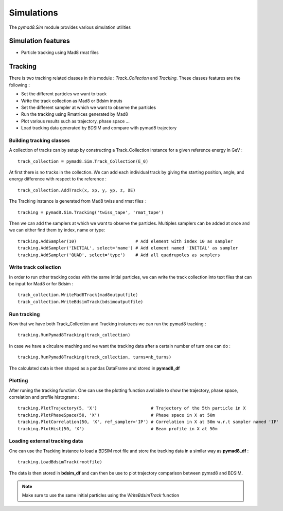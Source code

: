 ===========
Simulations
===========

The `pymad8.Sim` module provides various simulation utilities

Simulation features
-------------------

* Particle tracking using Mad8 rmat files

Tracking
--------

There is two tracking related classes in this module : `Track_Collection` and `Tracking`.
These classes features are the following :

* Set the different particles we want to track
* Write the track collection as Mad8 or Bdsim inputs
* Set the different sampler at which we want to observe the particles
* Run the tracking using Rmatrices generated by Mad8
* Plot various results such as trajectory, phase space ...
* Load tracking data generated by BDSIM and compare with pymad8 trajectory

Building tracking classes
*************************

A collection of tracks can by setup by constructing a Track_Collection instance for a given reference energy in GeV : ::

  track_collection = pymad8.Sim.Track_Collection(E_0)

At first there is no tracks in the collection. We can add each individual track by giving the starting position, angle, and energy difference with respect to the reference : ::

  track_collection.AddTrack(x, xp, y, yp, z, DE)

The Tracking instance is generated from Mad8 twiss and rmat files : ::

  tracking = pymad8.Sim.Tracking('twiss_tape', 'rmat_tape')

Then we can add the samplers at which we want to observe the particles.
Multiples samplers can be added at once and we can either find them by index, name or type: ::

  tracking.AddSampler(10)                       # Add element with index 10 as sampler
  tracking.AddSampler('INITIAL', select='name') # Add element named 'INITIAL' as sampler
  tracking.AddSampler('QUAD', select='type')    # Add all quadrupoles as samplers

Write track collection
**********************

In order to run other tracking codes with the same initial particles, we can write the track collection into text files that can be input for Mad8 or for Bdsim : ::

  track_collection.WriteMad8Track(mad8outputfile)
  track_collection.WriteBdsimTrack(bdsimoutputfile)
  
Run tracking
************

Now that we have both Track_Collection and Tracking instances we can run the pymad8 tracking : ::

  tracking.RunPymad8Tracking(track_collection)

In case we have a circulare maching and we want the tracking data after a certain number of turn one can do : ::

  tracking.RunPymad8Tracking(track_collection, turns=nb_turns)

The calculated data is then shaped as a pandas DataFrame and stored in **pymad8_df**

Plotting
********

After runing the tracking function. One can use the plotting function avaliable to show the trajectory, phase space, correlation and profile histograms : ::

  tracking.PlotTrajectory(5, 'X')                     # Trajectory of the 5th particle in X
  tracking.PlotPhaseSpace(50, 'X')                    # Phase space in X at 50m 
  tracking.PlotCorrelation(50, 'X', ref_sampler='IP') # Correlation in X at 50m w.r.t sampler named 'IP'
  tracking.PlotHist(50, 'X')                          # Beam profile in X at 50m

Loading external tracking data
******************************

One can use the Tracking instance to load a BDSIM root file and store the tracking data in a similar way as **pymad8_df** : ::

  tracking.LoadBdsimTrack(rootfile)

The data is then stored in **bdsim_df** and can then be use to plot trajectory comparison between pymad8 and BDSIM.

.. note:: Make sure to use the same initial particles using the `WriteBdsimTrack` function
